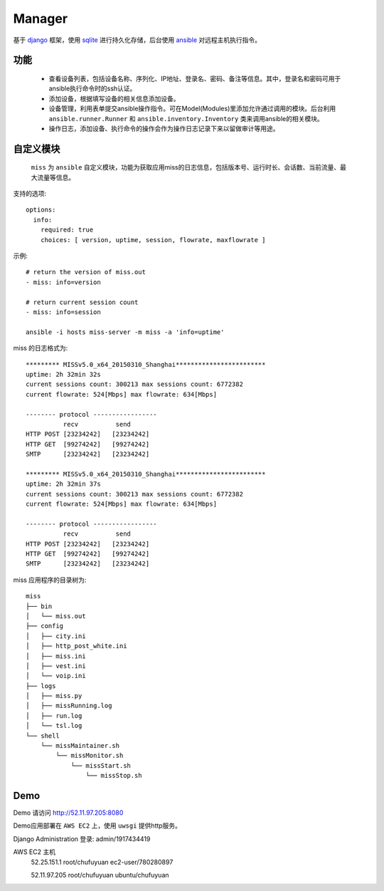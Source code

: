 .. _README:
=========
Manager
=========

基于 `django`_ 框架，使用 `sqlite`_ 进行持久化存储，后台使用 `ansible`_ 对远程主机执行指令。

.. _django: http://www.djangoproject.com/
.. _sqlite: http://www.www.sqlite.org/
.. _ansible: http://www.ansible.com/

功能
=======

  * 查看设备列表，包括设备名称、序列化、IP地址、登录名、密码、备注等信息。其中，登录名和密码可用于ansible执行命令时的ssh认证。

  * 添加设备，根据填写设备的相关信息添加设备。

  * 设备管理，利用表单提交ansible操作指令。可在Model(Modules)里添加允许通过调用的模块。后台利用 ``ansible.runner.Runner`` 和 ``ansible.inventory.Inventory`` 类来调用ansible的相关模块。

  * 操作日志，添加设备、执行命令的操作会作为操作日志记录下来以留做审计等用途。

自定义模块
============

 ``miss`` 为 ``ansible`` 自定义模块，功能为获取应用miss的日志信息，包括版本号、运行时长、会话数、当前流量、最大流量等信息。

支持的选项::

  options:
    info:
      required: true
      choices: [ version, uptime, session, flowrate, maxflowrate ]

示例::

  # return the version of miss.out
  - miss: info=version

  # return current session count
  - miss: info=session
  
  ansible -i hosts miss-server -m miss -a 'info=uptime'


miss 的日志格式为::

  ********* MISSv5.0_x64_20150310_Shanghai************************
  uptime: 2h 32min 32s
  current sessions count: 300213 max sessions count: 6772382
  current flowrate: 524[Mbps] max flowrate: 634[Mbps]
  
  -------- protocol -----------------
            recv          send
  HTTP POST [23234242]   [23234242]
  HTTP GET  [99274242]   [99274242]
  SMTP      [23234242]   [23234242]
  
  ********* MISSv5.0_x64_20150310_Shanghai************************
  uptime: 2h 32min 37s
  current sessions count: 300213 max sessions count: 6772382
  current flowrate: 524[Mbps] max flowrate: 634[Mbps]
  
  -------- protocol -----------------
            recv          send
  HTTP POST [23234242]   [23234242]
  HTTP GET  [99274242]   [99274242]
  SMTP      [23234242]   [23234242]


miss 应用程序的目录树为::

     miss
     ├── bin
     │   └── miss.out
     ├── config
     │   ├── city.ini
     │   ├── http_post_white.ini
     │   ├── miss.ini
     │   ├── vest.ini
     │   └── voip.ini
     ├── logs
     │   ├── miss.py
     │   ├── missRunning.log
     │   ├── run.log
     │   └── tsl.log
     └── shell
         └── missMaintainer.sh
             └── missMonitor.sh
                 └── missStart.sh
                     └── missStop.sh
    

Demo
========

Demo 请访问 http://52.11.97.205:8080 

Demo应用部署在 ``AWS EC2`` 上，使用 ``uwsgi`` 提供http服务。

Django Administration 登录: admin/1917434419

AWS EC2 主机
  52.25.151.1 root/chufuyuan ec2-user/780280897
  
  52.11.97.205 root/chufuyuan ubuntu/chufuyuan
